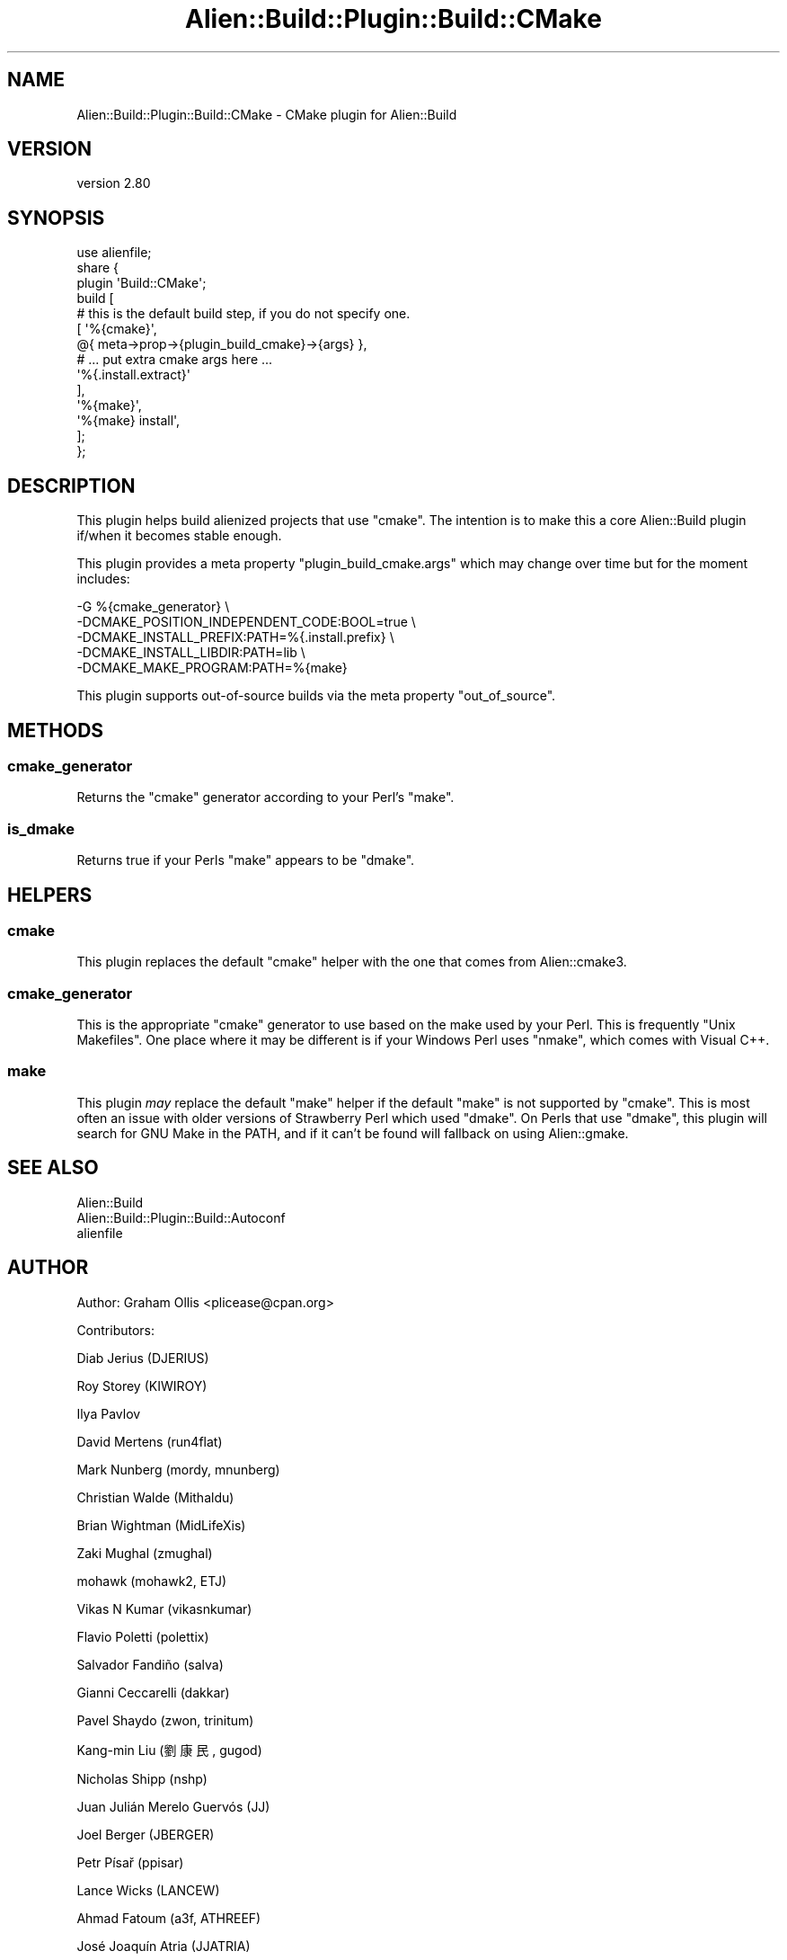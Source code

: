 .\" -*- mode: troff; coding: utf-8 -*-
.\" Automatically generated by Pod::Man 5.01 (Pod::Simple 3.43)
.\"
.\" Standard preamble:
.\" ========================================================================
.de Sp \" Vertical space (when we can't use .PP)
.if t .sp .5v
.if n .sp
..
.de Vb \" Begin verbatim text
.ft CW
.nf
.ne \\$1
..
.de Ve \" End verbatim text
.ft R
.fi
..
.\" \*(C` and \*(C' are quotes in nroff, nothing in troff, for use with C<>.
.ie n \{\
.    ds C` ""
.    ds C' ""
'br\}
.el\{\
.    ds C`
.    ds C'
'br\}
.\"
.\" Escape single quotes in literal strings from groff's Unicode transform.
.ie \n(.g .ds Aq \(aq
.el       .ds Aq '
.\"
.\" If the F register is >0, we'll generate index entries on stderr for
.\" titles (.TH), headers (.SH), subsections (.SS), items (.Ip), and index
.\" entries marked with X<> in POD.  Of course, you'll have to process the
.\" output yourself in some meaningful fashion.
.\"
.\" Avoid warning from groff about undefined register 'F'.
.de IX
..
.nr rF 0
.if \n(.g .if rF .nr rF 1
.if (\n(rF:(\n(.g==0)) \{\
.    if \nF \{\
.        de IX
.        tm Index:\\$1\t\\n%\t"\\$2"
..
.        if !\nF==2 \{\
.            nr % 0
.            nr F 2
.        \}
.    \}
.\}
.rr rF
.\" ========================================================================
.\"
.IX Title "Alien::Build::Plugin::Build::CMake 3"
.TH Alien::Build::Plugin::Build::CMake 3 2023-05-11 "perl v5.38.2" "User Contributed Perl Documentation"
.\" For nroff, turn off justification.  Always turn off hyphenation; it makes
.\" way too many mistakes in technical documents.
.if n .ad l
.nh
.SH NAME
Alien::Build::Plugin::Build::CMake \- CMake plugin for Alien::Build
.SH VERSION
.IX Header "VERSION"
version 2.80
.SH SYNOPSIS
.IX Header "SYNOPSIS"
.Vb 1
\& use alienfile;
\& 
\& share {
\&   plugin \*(AqBuild::CMake\*(Aq;
\&   build [
\&     # this is the default build step, if you do not specify one.
\&     [ \*(Aq%{cmake}\*(Aq,
\&         @{ meta\->prop\->{plugin_build_cmake}\->{args} },
\&         # ... put extra cmake args here ...
\&         \*(Aq%{.install.extract}\*(Aq
\&     ],
\&     \*(Aq%{make}\*(Aq,
\&     \*(Aq%{make} install\*(Aq,
\&   ];
\& };
.Ve
.SH DESCRIPTION
.IX Header "DESCRIPTION"
This plugin helps build alienized projects that use \f(CW\*(C`cmake\*(C'\fR.
The intention is to make this a core Alien::Build plugin if/when
it becomes stable enough.
.PP
This plugin provides a meta property \f(CW\*(C`plugin_build_cmake.args\*(C'\fR which may change over time
but for the moment includes:
.PP
.Vb 5
\& \-G %{cmake_generator}                          \e
\& \-DCMAKE_POSITION_INDEPENDENT_CODE:BOOL=true    \e
\& \-DCMAKE_INSTALL_PREFIX:PATH=%{.install.prefix} \e
\& \-DCMAKE_INSTALL_LIBDIR:PATH=lib                \e
\& \-DCMAKE_MAKE_PROGRAM:PATH=%{make}
.Ve
.PP
This plugin supports out-of-source builds via the meta property \f(CW\*(C`out_of_source\*(C'\fR.
.SH METHODS
.IX Header "METHODS"
.SS cmake_generator
.IX Subsection "cmake_generator"
Returns the \f(CW\*(C`cmake\*(C'\fR generator according to your Perl's \f(CW\*(C`make\*(C'\fR.
.SS is_dmake
.IX Subsection "is_dmake"
Returns true if your Perls \f(CW\*(C`make\*(C'\fR appears to be \f(CW\*(C`dmake\*(C'\fR.
.SH HELPERS
.IX Header "HELPERS"
.SS cmake
.IX Subsection "cmake"
This plugin replaces the default \f(CW\*(C`cmake\*(C'\fR helper with the one that comes from Alien::cmake3.
.SS cmake_generator
.IX Subsection "cmake_generator"
This is the appropriate \f(CW\*(C`cmake\*(C'\fR generator to use based on the make used by your Perl.  This is
frequently \f(CW\*(C`Unix Makefiles\*(C'\fR.  One place where it may be different is if your Windows Perl uses
\&\f(CW\*(C`nmake\*(C'\fR, which comes with Visual C++.
.SS make
.IX Subsection "make"
This plugin \fImay\fR replace the default \f(CW\*(C`make\*(C'\fR helper if the default \f(CW\*(C`make\*(C'\fR is not supported by
\&\f(CW\*(C`cmake\*(C'\fR.  This is most often an issue with older versions of Strawberry Perl which used \f(CW\*(C`dmake\*(C'\fR.
On Perls that use \f(CW\*(C`dmake\*(C'\fR, this plugin will search for GNU Make in the PATH, and if it can't be
found will fallback on using Alien::gmake.
.SH "SEE ALSO"
.IX Header "SEE ALSO"
.IP Alien::Build 4
.IX Item "Alien::Build"
.PD 0
.IP Alien::Build::Plugin::Build::Autoconf 4
.IX Item "Alien::Build::Plugin::Build::Autoconf"
.IP alienfile 4
.IX Item "alienfile"
.PD
.SH AUTHOR
.IX Header "AUTHOR"
Author: Graham Ollis <plicease@cpan.org>
.PP
Contributors:
.PP
Diab Jerius (DJERIUS)
.PP
Roy Storey (KIWIROY)
.PP
Ilya Pavlov
.PP
David Mertens (run4flat)
.PP
Mark Nunberg (mordy, mnunberg)
.PP
Christian Walde (Mithaldu)
.PP
Brian Wightman (MidLifeXis)
.PP
Zaki Mughal (zmughal)
.PP
mohawk (mohawk2, ETJ)
.PP
Vikas N Kumar (vikasnkumar)
.PP
Flavio Poletti (polettix)
.PP
Salvador Fandiño (salva)
.PP
Gianni Ceccarelli (dakkar)
.PP
Pavel Shaydo (zwon, trinitum)
.PP
Kang-min Liu (劉康民, gugod)
.PP
Nicholas Shipp (nshp)
.PP
Juan Julián Merelo Guervós (JJ)
.PP
Joel Berger (JBERGER)
.PP
Petr Písař (ppisar)
.PP
Lance Wicks (LANCEW)
.PP
Ahmad Fatoum (a3f, ATHREEF)
.PP
José Joaquín Atria (JJATRIA)
.PP
Duke Leto (LETO)
.PP
Shoichi Kaji (SKAJI)
.PP
Shawn Laffan (SLAFFAN)
.PP
Paul Evans (leonerd, PEVANS)
.PP
Håkon Hægland (hakonhagland, HAKONH)
.PP
nick nauwelaerts (INPHOBIA)
.PP
Florian Weimer
.SH "COPYRIGHT AND LICENSE"
.IX Header "COPYRIGHT AND LICENSE"
This software is copyright (c) 2011\-2022 by Graham Ollis.
.PP
This is free software; you can redistribute it and/or modify it under
the same terms as the Perl 5 programming language system itself.
